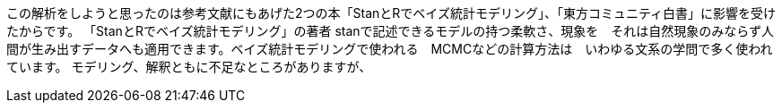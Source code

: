 
この解析をしようと思ったのは参考文献にもあげた2つの本「StanとRでベイズ統計モデリング」、「東方コミュニティ白書」に影響を受けたからです。
「StanとRでベイズ統計モデリング」の著者
stanで記述できるモデルの持つ柔軟さ、現象を　それは自然現象のみならず人間が生み出すデータへも適用できます。ベイズ統計モデリングで使われる　MCMCなどの計算方法は　いわゆる文系の学問で多く使われています。
モデリング、解釈ともに不足なところがありますが、


